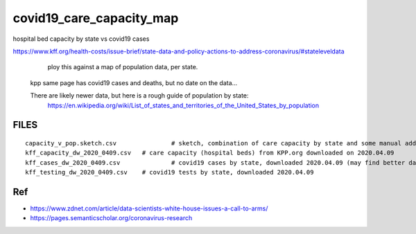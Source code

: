 covid19_care_capacity_map
~~~~~~~~~~~~~~~~~~~~~~~~~


hospital bed capacity by state vs covid19 cases




https://www.kff.org/health-costs/issue-brief/state-data-and-policy-actions-to-address-coronavirus/#stateleveldata
	 ploy this against a map of population data, per state.

	kpp same page has covid19 cases and deaths, but no date on the data…

	
	There are likely newer data, but here is a rough guide of population by state:
		https://en.wikipedia.org/wiki/List_of_states_and_territories_of_the_United_States_by_population
		
		
		
FILES
=====

::

	capacity_v_pop.sketch.csv 		# sketch, combination of care capacity by state and some manual add on data for state population and number of cases
	kff_capacity_dw_2020_0409.csv	# care capacity (hospital beds) from KPP.org downloaded on 2020.04.09
	kff_cases_dw_2020_0409.csv		# covid19 cases by state, downloaded 2020.04.09 (may find better data elsewhere?)
	kff_testing_dw_2020_0409.csv	# covid19 tests by state, downloaded 2020.04.09 



Ref
===

* https://www.zdnet.com/article/data-scientists-white-house-issues-a-call-to-arms/
* https://pages.semanticscholar.org/coronavirus-research


.. # vim: shiftwidth=4 tabstop=4 noexpandtab paste 
